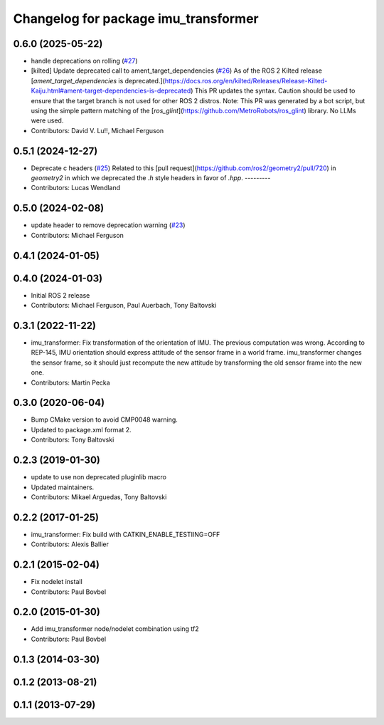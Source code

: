 ^^^^^^^^^^^^^^^^^^^^^^^^^^^^^^^^^^^^^
Changelog for package imu_transformer
^^^^^^^^^^^^^^^^^^^^^^^^^^^^^^^^^^^^^

0.6.0 (2025-05-22)
------------------
* handle deprecations on rolling (`#27 <https://github.com/ros-perception/imu_pipeline/issues/27>`_)
* [kilted] Update deprecated call to ament_target_dependencies (`#26 <https://github.com/ros-perception/imu_pipeline/issues/26>`_)
  As of the ROS 2 Kilted release [`ament_target_dependencies` is
  deprecated.](https://docs.ros.org/en/kilted/Releases/Release-Kilted-Kaiju.html#ament-target-dependencies-is-deprecated)
  This PR updates the syntax. Caution should be used to ensure that the
  target branch is not used for other ROS 2 distros.
  Note: This PR was generated by a bot script, but using the simple
  pattern matching of the
  [`ros_glint`](https://github.com/MetroRobots/ros_glint) library. No LLMs
  were used.
* Contributors: David V. Lu!!, Michael Ferguson

0.5.1 (2024-12-27)
------------------
* Deprecate c headers (`#25 <https://github.com/ros-perception/imu_pipeline/issues/25>`_)
  Related to this [pull
  request](https://github.com/ros2/geometry2/pull/720) in `geometry2` in
  which we deprecated the `.h` style headers in favor of `.hpp`.
  ---------
* Contributors: Lucas Wendland

0.5.0 (2024-02-08)
------------------
* update header to remove deprecation warning (`#23 <https://github.com/ros-perception/imu_pipeline/issues/23>`_)
* Contributors: Michael Ferguson

0.4.1 (2024-01-05)
------------------

0.4.0 (2024-01-03)
------------------
* Initial ROS 2 release
* Contributors: Michael Ferguson, Paul Auerbach, Tony Baltovski

0.3.1 (2022-11-22)
------------------
* imu_transformer: Fix transformation of the orientation of IMU.
  The previous computation was wrong. According to REP-145, IMU orientation should express attitude of the sensor frame in a world frame. imu_transformer changes the sensor frame, so it should just recompute the new attitude by transforming the old sensor frame into the new one.
* Contributors: Martin Pecka

0.3.0 (2020-06-04)
------------------
* Bump CMake version to avoid CMP0048 warning.
* Updated to package.xml format 2.
* Contributors: Tony Baltovski

0.2.3 (2019-01-30)
------------------
* update to use non deprecated pluginlib macro
* Updated maintainers.
* Contributors: Mikael Arguedas, Tony Baltovski

0.2.2 (2017-01-25)
------------------
* imu_transformer: Fix build with CATKIN_ENABLE_TESTIING=OFF
* Contributors: Alexis Ballier

0.2.1 (2015-02-04)
------------------
* Fix nodelet install
* Contributors: Paul Bovbel

0.2.0 (2015-01-30)
------------------
* Add imu_transformer node/nodelet combination using tf2
* Contributors: Paul Bovbel

0.1.3 (2014-03-30)
------------------

0.1.2 (2013-08-21)
------------------

0.1.1 (2013-07-29)
------------------
